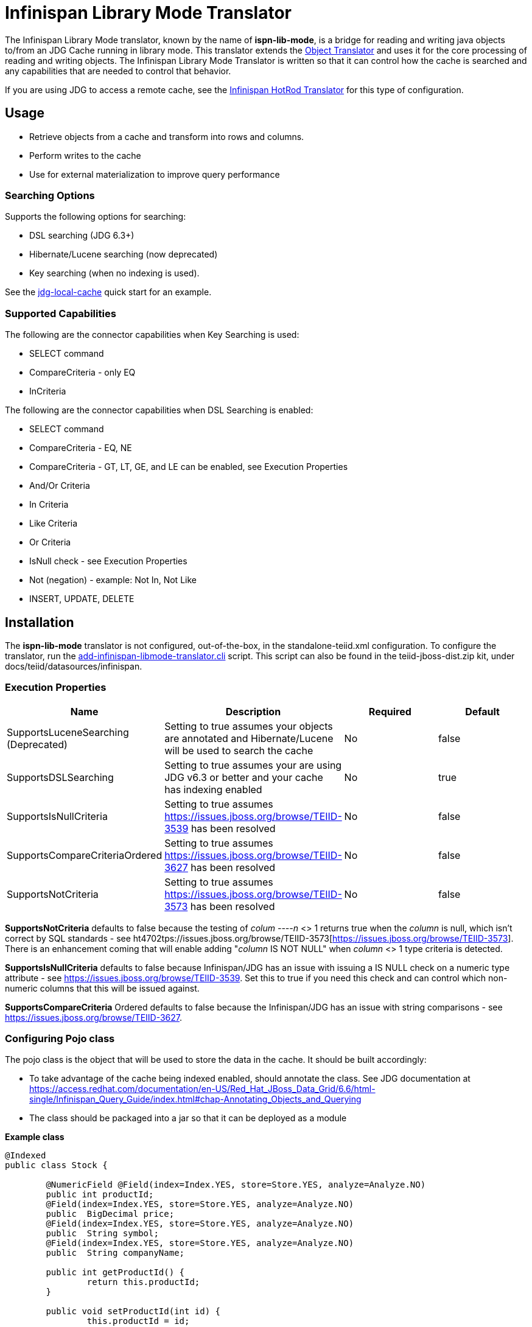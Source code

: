
= Infinispan Library Mode Translator

The Infinispan Library Mode translator, known by the name of *ispn-lib-mode*, is a bridge for reading and writing java objects to/from an JDG Cache running in library mode.  This translator extends the link:Object_Translator.adoc[Object Translator] and uses it for the core processing of reading and writing objects. The Infinispan Library Mode Translator is written so that it can control how the cache is searched and any capabilities that are needed to control that behavior. 

If you are using JDG to access a remote cache, see the link:Infinispan_HotRod_Translator.adoc[Infinispan HotRod Translator] for this type of configuration.


== Usage

*  Retrieve objects from a cache and transform into rows and columns.
*  Perform writes to the cache
*  Use for external materialization to improve query performance

=== Searching Options

Supports the following options for searching:

* DSL searching (JDG 6.3+)
* Hibernate/Lucene searching (now deprecated)
* Key searching (when no indexing is used). 

See the https://docs.jboss.org/author/display/teiidexamples/JBoss+Data+Grid+%28JDG%29+running+in+Library+Mode+as+a+Data+Source+Example[jdg-local-cache] quick start for an example.

=== Supported Capabilities

The following are the connector capabilities when Key Searching is used:

* SELECT command
* CompareCriteria - only EQ
* InCriteria


The following are the connector capabilities when DSL Searching is enabled:

* SELECT command
* CompareCriteria - EQ, NE
* CompareCriteria - GT, LT, GE, and LE can be enabled, see Execution Properties
* And/Or Criteria
* In Criteria
* Like Criteria
* Or Criteria
* IsNull check -  see Execution Properties
* Not (negation) - example:  Not In, Not Like
* INSERT, UPDATE, DELETE


== Installation

The *ispn-lib-mode* translator is not configured, out-of-the-box, in the standalone-teiid.xml configuration. To configure the translator, run the https://github.com/teiid/teiid/blob/master/build/kits/jboss-as7/docs/teiid/datasources/infinispan/add-infinispan-libmode-translator.cli[add-infinispan-libmode-translator.cli] script. This script can also be found in the teiid-jboss-dist.zip kit, under docs/teiid/datasources/infinispan.

=== Execution Properties

|===
|Name |Description |Required |Default

|SupportsLuceneSearching (Deprecated)
|Setting to true assumes your objects are annotated and Hibernate/Lucene will be used to search the cache
|No
|false

|SupportsDSLSearching
|Setting to true assumes your are using JDG v6.3 or better and your cache has indexing enabled
|No
|true

|SupportsIsNullCriteria
|Setting to true assumes https://issues.jboss.org/browse/TEIID-3539[https://issues.jboss.org/browse/TEIID-3539] has been resolved
|No
|false

|SupportsCompareCriteriaOrdered
|Setting to true assumes https://issues.jboss.org/browse/TEIID-3627[https://issues.jboss.org/browse/TEIID-3627] has been resolved
|No
|false

|SupportsNotCriteria
|Setting to true assumes https://issues.jboss.org/browse/TEIID-3573[https://issues.jboss.org/browse/TEIID-3573] has been resolved
|No
|false
|===

*SupportsNotCriteria* defaults to false because the testing of _colum
----n_ <> 1 returns true when the _column_ is null, which isn’t correct by SQL standards - see ht4702tps://issues.jboss.org/browse/TEIID-3573[https://issues.jboss.org/browse/TEIID-3573]. There is an enhancement coming that will enable adding "_column_ IS NOT NULL" when _column_ <> 1 type criteria is detected.

*SupportsIsNullCriteria* defaults to false because Infinispan/JDG has an issue with issuing a IS NULL check on a numeric type attribute - see https://issues.jboss.org/browse/TEIID-3539[https://issues.jboss.org/browse/TEIID-3539]. Set this to true if you need this check and can control which non-numeric columns that this will be issued against.

*SupportsCompareCriteria* Ordered defaults to false because the Infinispan/JDG has an issue with string comparisons - see https://issues.jboss.org/browse/TEIID-3627[https://issues.jboss.org/browse/TEIID-3627].


=== Configuring Pojo class

The pojo class is the object that will be used to store the data in the cache.  It should be built accordingly:

*  To take advantage of the cache being indexed enabled, should annotate the class.  See JDG documentation at https://access.redhat.com/documentation/en-US/Red_Hat_JBoss_Data_Grid/6.6/html-single/Infinispan_Query_Guide/index.html#chap-Annotating_Objects_and_Querying
*  The class should be packaged into a jar so that it can be deployed as a module 

[source,java]
.*Example class*
----
@Indexed
public class Stock {

        @NumericField @Field(index=Index.YES, store=Store.YES, analyze=Analyze.NO)
        public int productId;
	@Field(index=Index.YES, store=Store.YES, analyze=Analyze.NO)
	public  BigDecimal price;
	@Field(index=Index.YES, store=Store.YES, analyze=Analyze.NO)
	public  String symbol;
	@Field(index=Index.YES, store=Store.YES, analyze=Analyze.NO)
	public  String companyName;

	public int getProductId() {
		return this.productId;
	}

	public void setProductId(int id) {
		this.productId = id;
	}

	public BigDecimal getPrice() {
		return this.price;
	}

	public void setPrice(BigDecimal price) {
		this.price = price;
	}
	public void setPrice(double price) {
		this.price = new BigDecimal(price);
	}

	public String getSymbol() {
		return this.symbol;
	}

	public void setSymbol(String symbol) {
		this.symbol = symbol;
	}

	public String getCompanyName() {
		return companyName;
	}

	public void setCompanyName(String name) {
		this.companyName = name;
	}
}
----

To configure the use of the pojo, do the following:

*  Deploy the pojo jar as a module in the jboss-as server.   Then define the "lib" property in the -vdb.xml and assign the correct module name.   This can be done using the following template:

[source,xml]
----
      <property name ="lib" value ="{pojo_module_name}"></property>
----

*  The JDG commons module, org.infinispan.commons, slot="jdg-6.6" or slot for version installed, needs to have the pojo dependency added:

[source,xml]
----
      <module name="{pojo_module_name}"   export="true" />
----
 
== Metadata

=== Options for Defining

There are couple options to defining the metadata representing your object in the cache.  

* "Recommended" Use the Teiid Connection Importer in Teiid Designer to create the physical source model based on your object cache.  The table columns will be created from the google protobuf definition, that corresponds to a registered class.

* Use Teiid Designer to manually create the physical source model based on your object cache using the below *Definition Requirements*.

The following is a VDB example similar to quick start (see github at https://github.com/teiid/teiid-quickstarts/tree/master/jdg-local-cache).  It defines the physical source and will use the translator native importer logic to have the metadata reverse engineered from the Stock class, see above, to be exposed as the source table. 

[source,xml]
----
<?xml version="1.0" encoding="UTF-8" standalone="yes"?>
<vdb name="Stocks" version="1">

    <description>Shows how to call an Infinispan local cache</description>
    
    <property name="cache-metadata" value="true" />
    <property name ="lib" value ="com.client.quickstart.pojos"></property>
   
    <model name="StockCache" type="Physical">
        <property name="importer.useFullSchemaName" value="false"/>
           
       <source name="StockSource" translator-name="infinispan1" connection-jndi-name="java:/infinispanLocal" />
       
    </model>
  
    <translator name="infinispan1" type="ispn-lib-mode">
        <property name="SupportsDSLSearching" value="true"/>
    </translator>
</vdb>
----

The metadata will be resolved by reverse engineering the defined object in the cache.  This can be useful when using the Teiid Designer Teiid Connection Importer for building the physical source model(s).

* You can also define the metadata using DDL. See ﻿link:Object_Translator.adoc[Object Translator] for an example.


=== Definition Requirements

* see link:Object_Translator.adoc[Object Translator] Metadata section for base definition requirements.

*  All columns that are not the primary key nor covered by a lucene index should be marked as SEARCHABLE 'Unsearchable'.

== External Materialization

This translator supports using the cache for external materialization.   However, there are specific configuration changes that are required at the Infinispan Data Sources resource-adapter and at the translator.  For an example, see the https://github.com/teiid/teiid-quickstarts/tree/master/jdg-local-cache-materialization[jdg local quick start].

=== Native Queries

External materialization is enabled by the use of native queries in the BEFORE_LOAD_SCRIPT and AFTER_LOAD_SCRIPT.  A translator override will need to be set to enable native queries:  SupportsNativeQueries=true

The following materialization properties must be defined:

|===
|Script |Native query |Description

| teiid_rel:MATVIEW_BEFORE_LOAD_SCRIPT  | truncate cache | To truncate the cache identified as the staging cache
| teiid_rel:MATVIEW_AFTER_LOAD_SCRIPT   | swap cache names | To swap the aliases for the caches, so that the primary cache points to the recently loaded cache
|===


The following is an example of defining the materialization load scripts in DDL:

[source]
----
..
"teiid_rel:MATVIEW_BEFORE_LOAD_SCRIPT" 'execute StockMatCache.native(''truncate cache'');',
"teiid_rel:MATVIEW_LOAD_SCRIPT" 'insert into StockMatCache.Stock (productId, symbol, price, companyName) SELECT  A.ID, S.symbol, S.price, A.COMPANY_NAME FROM Stocks.StockPrices AS S, Accounts.PRODUCT AS A WHERE S.symbol = A.SYMBOL',
"teiid_rel:MATVIEW_AFTER_LOAD_SCRIPT"  'execute StockMatCache.native(''swap cache names'');', 
----

Native queries are used to simulate how its done using RDBMS and renaming tables, because Infinispan doesn't currently support renaming a cache.  So the native queries will trigger the clearing of the "staging" cache, and the swapping of the cache aliases. 

=== Direct Query Procedure

Additionally, the execution of native queries is done thru the support of direct query procedures.  The procedure to be executed is called *native*. 
 
WARNING: This feature is turned off by default because of the security risk this exposes to execute any command against the source. To enable this feature, [override the execution property|Translators#Override Execution Properties] called *SupportsDirectQueryProcedure* to true.

=== Metadata Requirements

If you manually model the cache table in Teiid Designer, then you will need to add the property extension for defining the property "primary_table".  The following is a DDL example:

[source]
----
SET NAMESPACE 'http://www.teiid.org/translator/object/2016' AS n0;

CREATE FOREIGN TABLE Trade (
         ....
	CONSTRAINT PK_TRADEID PRIMARY KEY(tradeId)
) OPTIONS (UPDATABLE TRUE);

CREATE FOREIGN TABLE ST_Trade (
        ....
) OPTIONS (NAMEINSOURCE 'Trade', UPDATABLE TRUE, "n0:primary_table" 'ObjectSchema.Trade');
----

== JCA Resource Adapter

See link:../admin/JDG_Library_Mode_Data_Sources.adoc[JDG Library Mode Data Sources]  resource adapter for this translator. It can be configured to lookup the cache container via JNDI or created (i.e., ConfigurationFileName). 

